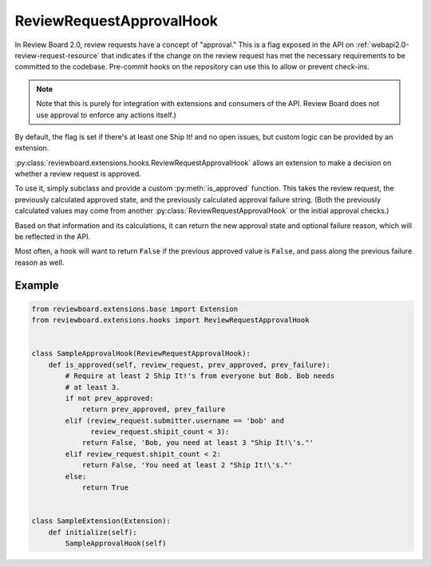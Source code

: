 .. _review-request-approval-hook:

=========================
ReviewRequestApprovalHook
=========================

In Review Board 2.0, review requests have a concept of "approval." This is a
flag exposed in the API on :ref:`webapi2.0-review-request-resource` that
indicates if the change on the review request has met the necessary
requirements to be committed to the codebase. Pre-commit hooks on the
repository can use this to allow or prevent check-ins.

.. note::

   Note that this is purely for integration with extensions and consumers of
   the API. Review Board does not use approval to enforce any actions itself.)

By default, the flag is set if there's at least one Ship It! and no open
issues, but custom logic can be provided by an extension.

:py:class:`reviewboard.extensions.hooks.ReviewRequestApprovalHook` allows
an extension to make a decision on whether a review request is approved.

To use it, simply subclass and provide a custom :py:meth:`is_approved`
function. This takes the review request, the previously calculated approved
state, and the previously calculated approval failure string. (Both the
previously calculated values may come from another
:py:class:`ReviewRequestApprovalHook` or the initial approval checks.)

Based on that information and its calculations, it can return the new
approval state and optional failure reason, which will be reflected in the
API.

Most often, a hook will want to return ``False`` if the previous approved
value is ``False``, and pass along the previous failure reason as well.


Example
=======

.. code-block:: python

    from reviewboard.extensions.base import Extension
    from reviewboard.extensions.hooks import ReviewRequestApprovalHook


    class SampleApprovalHook(ReviewRequestApprovalHook):
        def is_approved(self, review_request, prev_approved, prev_failure):
            # Require at least 2 Ship It!'s from everyone but Bob. Bob needs
            # at least 3.
            if not prev_approved:
                return prev_approved, prev_failure
            elif (review_request.submitter.username == 'bob' and
                  review_request.shipit_count < 3):
                return False, 'Bob, you need at least 3 "Ship It!\'s."'
            elif review_request.shipit_count < 2:
                return False, 'You need at least 2 "Ship It!\'s."'
            else:
                return True


    class SampleExtension(Extension):
        def initialize(self):
            SampleApprovalHook(self)
